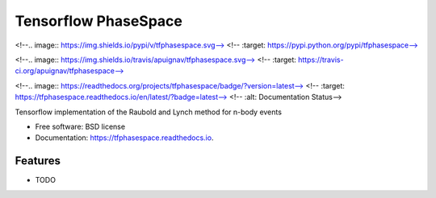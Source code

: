 =====================
Tensorflow PhaseSpace
=====================


<!--.. image:: https://img.shields.io/pypi/v/tfphasespace.svg-->
<!--        :target: https://pypi.python.org/pypi/tfphasespace-->

<!--.. image:: https://img.shields.io/travis/apuignav/tfphasespace.svg-->
<!--        :target: https://travis-ci.org/apuignav/tfphasespace-->

<!--.. image:: https://readthedocs.org/projects/tfphasespace/badge/?version=latest-->
<!--        :target: https://tfphasespace.readthedocs.io/en/latest/?badge=latest-->
<!--        :alt: Documentation Status-->




Tensorflow implementation of the Raubold and Lynch method for n-body events


* Free software: BSD license
* Documentation: https://tfphasespace.readthedocs.io.


Features
--------

* TODO

